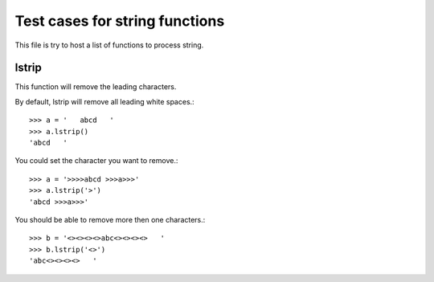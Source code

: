 Test cases for string functions
===============================

This file is try to host a list of functions to process string.

lstrip
------

This function will remove the leading characters.

By default, lstrip will remove all leading white spaces.::

  >>> a = '   abcd   '
  >>> a.lstrip()
  'abcd   '

You could set the character you want to remove.::

  >>> a = '>>>>abcd >>>a>>>'
  >>> a.lstrip('>')
  'abcd >>>a>>>'

You should be able to remove more then one characters.::

  >>> b = '<><><><>abc<><><><>   '
  >>> b.lstrip('<>')
  'abc<><><><>   '
